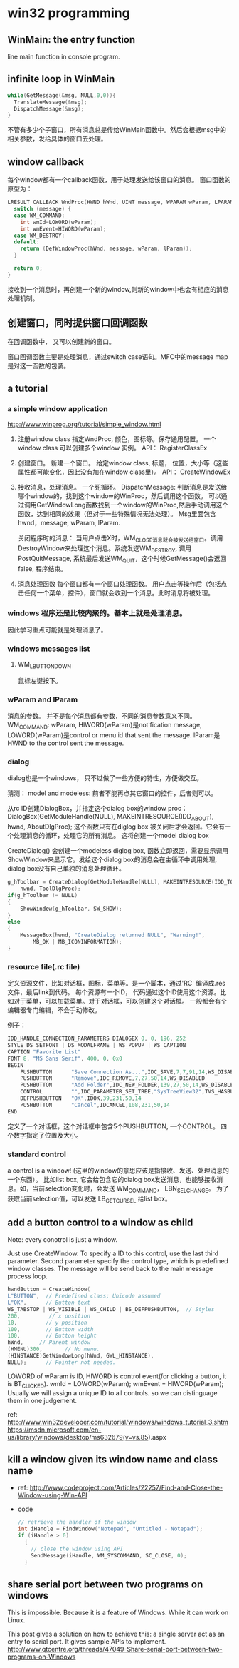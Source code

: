 * win32 programming
** WinMain: the entry function
   line main function in console program.
** infinite loop in WinMain
   #+begin_src C :includes <stdio.h>
   while(GetMessage(&msg, NULL,0,0)){
     TranslateMessage(&msg);
     DispatchMessage(&msg);
   }
   #+end_src
   不管有多少个子窗口，所有消息总是传给WinMain函数中。然后会根据msg中的相关参数，发给具体的窗口去处理。
** window callback
   每个window都有一个callback函数，用于处理发送给该窗口的消息。
   窗口函数的原型为：
   #+begin_src C :includes <stdio.h>
   LRESULT CALLBACK WndProc(HWND hWnd, UINT message, WPARAM wParam, LPARAM lParam) {
     switch (message) {
     case WM_COMMAND:
       int wmId=LOWORD(wParam);
       int wmEvent=HIWORD(wParam);
     case WM_DESTROY:
     default:
       return (DefWindowProc(hWnd, message, wParam, lParam));
     }
   
     return 0;
   }
   #+end_src
   接收到一个消息时，再创建一个新的window,则新的window中也会有相应的消息处理机制。
** 创建窗口，同时提供窗口回调函数
   在回调函数中， 又可以创建新的窗口。

   窗口回调函数主要是处理消息，通过switch case语句。MFC中的message map是对这一函数的包装。


   
** a tutorial
*** a simple window application
    http://www.winprog.org/tutorial/simple_window.html
    1. 注册window class
       指定WndProc, 颜色，图标等。保存通用配置。
       一个window class 可以创建多个window 实例。
       API： RegisterClassEx
    2. 创建窗口。
       新建一个窗口。
       给定window class, 标题， 位置，大小等（这些属性都可能变化，因此没有加在window class里）。
       API： CreateWindowEx
    3. 接收消息，处理消息。
       一个死循环。
       DispatchMessage: 判断消息是发送给哪个window的，找到这个window的WinProc，然后调用这个函数。
       可以通过调用GetWindowLong函数找到一个window的WinProc,然后手动调用这个函数，达到相同的效果（但对于一些特殊情况无法处理）。 Msg里面包含hwnd，message, wParam, lParam.

       关闭程序时的消息：
       当用户点击X时，WM_CLOSE消息就会被发送给窗口。调用DestroyWindow来处理这个消息。系统发送WM_DESTROY, 调用 PostQuitMessage, 系统最后发送WM_QUIT，这个时候GetMessage()会返回false, 程序结束。
       
    4. 消息处理函数
       每个窗口都有一个窗口处理函数。
       用户点击等操作后（包括点击任何一个菜单，控件），窗口就会收到一个消息。此时消息将被处理。
*** windows 程序还是比较内聚的。基本上就是处理消息。
    因此学习重点可能就是处理消息了。
*** windows messages list
**** WM_LBUTTONDOWN
     鼠标左键按下。
     
    
*** wParam and lParam
    消息的参数。 并不是每个消息都有参数，不同的消息参数意义不同。
    WM_COMMAND: wParam, HIWORD(wParam)是notification message, LOWORD(wParam)是control or menu id that sent the message. lParam是HWND to the control sent the message.
*** dialog
    dialog也是一个windows， 只不过做了一些方便的特性，方便做交互。

    猜测： model and modeless: 前者不能再点其它窗口的控件，后者则可以。

    从rc ID创建DialogBox，并指定这个dialog box的window proc：
    DialogBox(GetModuleHandle(NULL), MAKEINTRESOURCE(IDD_ABOUT), hwnd, AboutDlgProc);
    这个函数只有在diglog box 被关闭后才会返回。它会有一个处理消息的循环，处理它的所有消息。
    这将创建一个model dialog box

    CreateDialog() 会创建一个modeless diglog box, 函数立即返回，需要显示调用 ShowWindow来显示它。发给这个dialog box的消息会在主循环中调用处理, dialog box没有自己单独的消息处理循环。
    #+begin_src C :includes <stdio.h>
        g_hToolbar = CreateDialog(GetModuleHandle(NULL), MAKEINTRESOURCE(IDD_TOOLBAR),
            hwnd, ToolDlgProc);
        if(g_hToolbar != NULL)
        {
            ShowWindow(g_hToolbar, SW_SHOW);
        }
        else
        {
            MessageBox(hwnd, "CreateDialog returned NULL", "Warning!",  
                MB_OK | MB_ICONINFORMATION);
        }
    #+end_src

*** resource file(.rc file)
    定义资源文件，比如对话框，图标，菜单等。是一个脚本，通过'RC' 编译成.res文件，最后link到代码。
    每个资源有一个ID， 代码通过这个ID使用这个资源。比如对于菜单，可以加载菜单。对于对话框，可以创建这个对话框。
    一般都会有个编辑器专门编辑，不会手动修改。

    例子：
    #+begin_src C :includes <stdio.h>
    IDD_HANDLE_CONNECTION_PARAMETERS DIALOGEX 0, 0, 196, 252
    STYLE DS_SETFONT | DS_MODALFRAME | WS_POPUP | WS_CAPTION
    CAPTION "Favorite List"
    FONT 8, "MS Sans Serif", 400, 0, 0x0
    BEGIN
        PUSHBUTTON      "Save Connection As...",IDC_SAVE,7,7,91,14,WS_DISABLED
        PUSHBUTTON      "Remove",IDC_REMOVE,7,27,50,14,WS_DISABLED
        PUSHBUTTON      "Add Folder",IDC_NEW_FOLDER,139,27,50,14,WS_DISABLED
        CONTROL         "",IDC_PARAMETER_SET_TREE,"SysTreeView32",TVS_HASBUTTONS | TVS_HASLINES | TVS_LINESATROOT | TVS_SHOWSELALWAYS | WS_BORDER | WS_TABSTOP,7,56,182,168
        DEFPUSHBUTTON   "OK",IDOK,39,231,50,14
        PUSHBUTTON      "Cancel",IDCANCEL,108,231,50,14
    END
    #+end_src
    定义了一个对话框，这个对话框中包含5个PUSHBUTTON, 一个CONTROL。
    四个数字指定了位置及大小。

*** standard control
    a control is a window! (这里的window的意思应该是指接收、发送、处理消息的一个东西）。
    比如list box, 它会给包含它的dialog box发送消息，也能够接收消息。如，当前selection变化时，会发送 WM_COMMAND， LBN_SELCHANGE。
    为了获取当前selection值，可以发送 LB_GETCURSEL 给list box。
** add a button control to a window as child
   Note: every conotrol is just a window.

   Just use CreateWindow. To specify a ID to this control, use the last third parameter.
   Second parameter specify the control type, which is predefined window classes.
   The message will be send back to the main message process loop. 
   #+begin_src C :includes <stdio.h>
	hwndButton = CreateWindow( 
    L"BUTTON",  // Predefined class; Unicode assumed 
    L"OK",      // Button text 
    WS_TABSTOP | WS_VISIBLE | WS_CHILD | BS_DEFPUSHBUTTON,  // Styles 
    200,         // x position 
    10,         // y position 
    100,        // Button width
    100,        // Button height
    hWnd,     // Parent window
    (HMENU)300,       // No menu.
    (HINSTANCE)GetWindowLong(hWnd, GWL_HINSTANCE), 
    NULL);      // Pointer not needed.
   #+end_src

   LOWORD of wParam is ID, HIWORD is control event(for clicking a button, it is BT_CLICKED).
   		wmId    = LOWORD(wParam);
		wmEvent = HIWORD(wParam);
   Usually we will assign a unique ID to all controls. so we can distinguage them in one judgement.

   ref: http://www.win32developer.com/tutorial/windows/windows_tutorial_3.shtm
   https://msdn.microsoft.com/en-us/library/windows/desktop/ms632679(v=vs.85).aspx
** kill a window given its window name and class name
   - ref: http://www.codeproject.com/Articles/22257/Find-and-Close-the-Window-using-Win-API
   - code
     #+begin_src C :includes <stdio.h>
     // retrieve the handler of the window  
     int iHandle = FindWindow("Notepad", "Untitled - Notepad");
     if (iHandle > 0)
       {
         // close the window using API        
         SendMessage(iHandle, WM_SYSCOMMAND, SC_CLOSE, 0);
       } 
     #+end_src



   
** share serial port between two programs on windows
   This is impossible. Because it is a feature of Windows. While it can work on Linux.

   This post gives a solution on how to achieve this: a single server act as an entry to serial port. It gives sample APIs to implement.
   http://www.qtcentre.org/threads/47049-Share-serial-port-between-two-programs-on-Windows
   